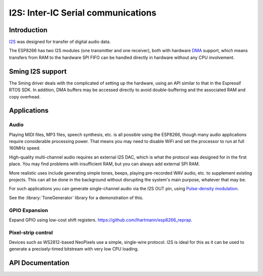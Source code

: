 I2S: Inter-IC Serial communications
===================================

Introduction
------------

`I2S <https://en.wikipedia.org/wiki/I%C2%B2S>`__ was designed for transfer of digital audio data.

The ESP8266 has two I2S modules (one transmitter and one receiver), both with hardware
`DMA <https://en.wikipedia.org/wiki/Direct_memory_access>`__ support, which means transfers from
RAM to the hardware SPI FIFO can be handled directly in hardware without any CPU involvement.


Sming I2S support
-----------------

The Sming driver deals with the complicated of setting up the hardware, using an API
similar to that in the Espressif RTOS SDK. In addition, DMA buffers may be accessed directly
to avoid double-buffering and the associated RAM and copy overhead.


Applications
------------

Audio
~~~~~

Playing MIDI files, MP3 files, speech synthesis, etc. is all possible using the ESP8266,
though many audio applications require considerable processing power.
That means you may need to disable WiFi and set the processor to run at full 160MHz speed.

High-quality multi-channel audio requires an external I2S DAC, which is what the protocol
was designed for in the first place. You may find problems with insufficient RAM,
but you can always add external SPI RAM.

More realistic uses include generating simple tones, beeps, playing pre-recorded WAV audio,
etc. to supplement existing projects. This can all be done in the background without
disrupting the system's main purpose, whatever that may be.

For such applications you can generate single-channel audio via the I2S OUT pin,
using `Pulse-density modulation <https://en.wikipedia.org/wiki/Pulse-density_modulation>`__.

See the :library:`ToneGenerator` library for a demonstration of this.

   
GPIO Expansion
~~~~~~~~~~~~~~

Expand GPIO using low-cost shift registers. https://github.com/lhartmann/esp8266_reprap.


Pixel-strip control
~~~~~~~~~~~~~~~~~~~

Devices such as WS2812-based NeoPixels use a simple, single-wire protocol.
I2S is ideal for this as it can be used to generate a precisely-timed bitstream
with very low CPU loading.


API Documentation
-----------------

.. doxygengroup:: i2s_driver
   :content-only:
   :members:
